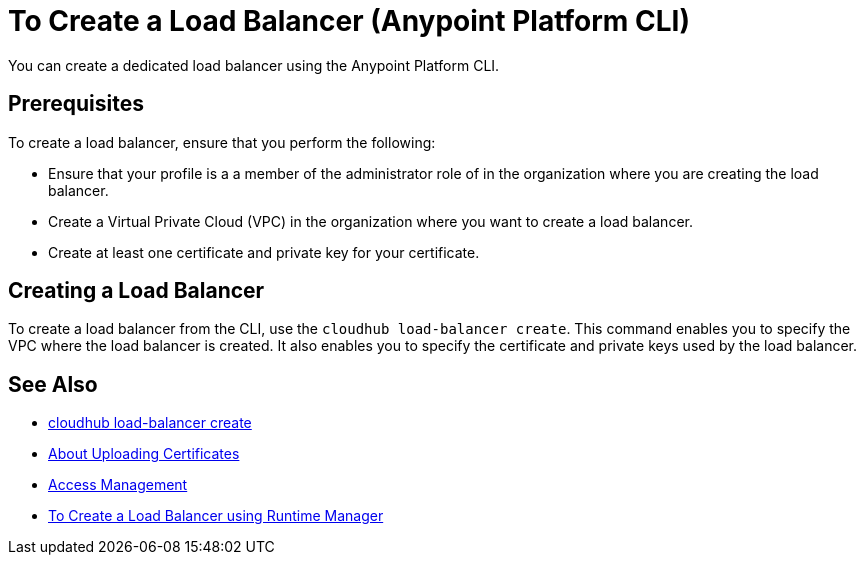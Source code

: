 = To Create a Load Balancer (Anypoint Platform CLI)

You can create a dedicated load balancer using the Anypoint Platform CLI.

== Prerequisites

To create a load balancer, ensure that you perform the following:

* Ensure that your profile is a a member of the administrator role of in the organization where you are creating the load balancer.
* Create a Virtual Private Cloud (VPC) in the organization where you want to create a load balancer.
* Create at least one certificate and private key for your certificate.

== Creating a Load Balancer

To create a load balancer from the CLI, use the `cloudhub load-balancer create`. This command enables you to specify the VPC where the load balancer is created. It also enables you to specify the certificate and private keys used by the load balancer.

== See Also

* link:/runtime-manager/anypoint-platform-cli#cloudhub-load-balancer-create[cloudhub load-balancer create]
* link:/runtime-manager/lb-cert-upload[About Uploading Certificates]
* link:/access-management[Access Management]
* link:/runtime-manager[To Create a Load Balancer using Runtime Manager]
